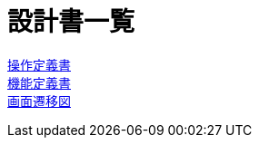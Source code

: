 = 設計書一覧

link:./controller.adoc[操作定義書] +
link:./function.adoc[機能定義書] +
link:.screen-transition[画面遷移図] +